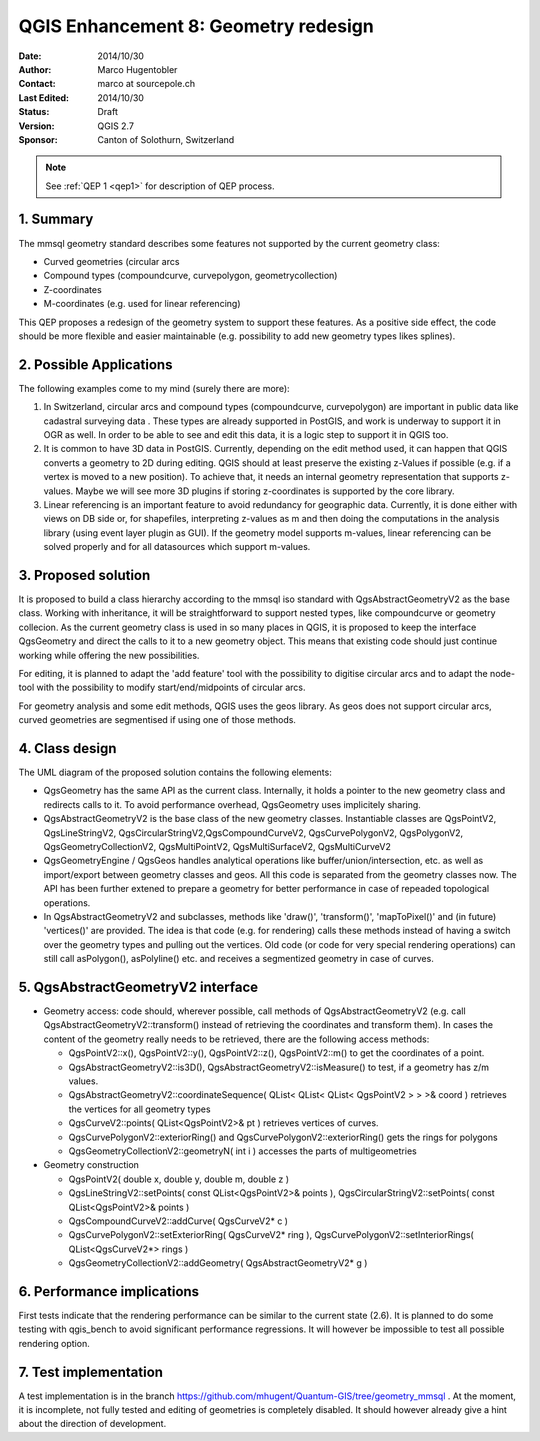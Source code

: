 .. _qep#[.#]:

========================================================================
QGIS Enhancement 8: Geometry redesign
========================================================================

:Date: 2014/10/30
:Author: Marco Hugentobler
:Contact: marco at sourcepole.ch
:Last Edited: 2014/10/30
:Status:  Draft
:Version: QGIS 2.7
:Sponsor: Canton of Solothurn, Switzerland

.. note::

    See :ref:`QEP 1 <qep1>` for description of QEP process.

1. Summary
----------

The mmsql geometry standard describes some features not supported by the current geometry class:

- Curved geometries (circular arcs
- Compound types (compoundcurve, curvepolygon, geometrycollection)
- Z-coordinates
- M-coordinates (e.g. used for linear referencing)

This QEP proposes a redesign of the geometry system to support these features. As a positive side effect, the code should be more flexible and easier maintainable (e.g. possibility to add new geometry types likes splines).

2. Possible Applications
------------------------

The following examples come to my mind (surely there are more):

1. In Switzerland, circular arcs and compound types (compoundcurve, curvepolygon) are important in public data like cadastral surveying data . These types are already supported in PostGIS, and work is underway to support it in OGR as well. In order to be able to see and edit this data, it is a logic step to support it in QGIS too.

2. It is common to have 3D data in PostGIS. Currently, depending on the edit method used, it can happen that QGIS converts a geometry to 2D during editing. QGIS should at least preserve the existing z-Values if possible (e.g. if a vertex is moved to a new position). To achieve that, it needs an internal geometry representation that supports z-values. Maybe we will see more 3D plugins if storing z-coordinates is supported by the core library.

3. Linear referencing is an important feature to avoid redundancy for geographic data. Currently, it is done either with views on DB side or, for shapefiles, interpreting z-values as m and then doing the computations in the analysis library (using event layer plugin as GUI). If the geometry model supports m-values, linear referencing can be solved properly and for all datasources which support m-values.

3. Proposed solution
------------------------

It is proposed to build a class hierarchy according to the mmsql iso standard with QgsAbstractGeometryV2 as the base class. Working with inheritance, it will be straightforward to support nested types, like compoundcurve or geometry collecion. As the current geometry class is used in so many places in QGIS, it is proposed to keep the interface QgsGeometry and direct the calls to it to a new geometry object. This means that existing code should just continue working while offering the new possibilities.

For editing, it is planned to adapt the 'add feature' tool with the possibility to digitise circular arcs and to adapt the node-tool with the  possibility to modify start/end/midpoints of circular arcs.

For geometry analysis and some edit methods, QGIS uses the geos library. As geos does not support circular arcs, curved geometries are segmentised if using one of those methods.

4. Class design
--------------------------

.. image:: uml.png 

The UML diagram of the proposed solution contains the following elements:

- QgsGeometry has the same API as the current class. Internally, it holds a pointer to the new geometry class and redirects calls to it. To avoid performance overhead, QgsGeometry uses implicitely sharing. 
- QgsAbstractGeometryV2 is the base class of the new geometry classes. Instantiable classes are QgsPointV2, QgsLineStringV2, QgsCircularStringV2,QgsCompoundCurveV2, QgsCurvePolygonV2, QgsPolygonV2, QgsGeometryCollectionV2, QgsMultiPointV2, QgsMultiSurfaceV2, QgsMultiCurveV2
- QgsGeometryEngine / QgsGeos handles analytical operations like buffer/union/intersection, etc. as well as import/export between geometry classes and geos. All this code is separated from the geometry classes now. The API has been further extened to prepare a geometry for better performance in case of repeaded topological operations.
- In QgsAbstractGeometryV2 and subclasses, methods like 'draw()', 'transform()', 'mapToPixel()' and (in future) 'vertices()' are provided. The idea is that code (e.g. for rendering) calls these methods instead of having a switch over the geometry types and pulling out the vertices. Old code (or code for very special rendering operations) can still call asPolygon(), asPolyline() etc. and receives a segmentized geometry in case of curves. 

5. QgsAbstractGeometryV2 interface
----------------------------------

- Geometry access: code should, wherever possible, call methods of QgsAbstractGeometryV2 (e.g. call QgsAbstractGeometryV2::transform() instead of retrieving the coordinates and transform them). In cases the content of the geometry really needs to be retrieved, there are the following access methods:

  - QgsPointV2::x(), QgsPointV2::y(), QgsPointV2::z(), QgsPointV2::m() to get the coordinates of a point. 
  - QgsAbstractGeometryV2::is3D(), QgsAbstractGeometryV2::isMeasure() to test, if a geometry has z/m values.
  - QgsAbstractGeometryV2::coordinateSequence( QList< QList< QList< QgsPointV2 > > >& coord ) retrieves the vertices for all geometry types
  - QgsCurveV2::points( QList<QgsPointV2>& pt ) retrieves vertices of curves.
  - QgsCurvePolygonV2::exteriorRing() and QgsCurvePolygonV2::exteriorRing() gets the rings for polygons
  - QgsGeometryCollectionV2::geometryN( int i ) accesses the parts of multigeometries
  
- Geometry construction

  - QgsPointV2( double x, double y, double m, double z )
  - QgsLineStringV2::setPoints( const QList<QgsPointV2>& points ), QgsCircularStringV2::setPoints( const QList<QgsPointV2>& points )
  - QgsCompoundCurveV2::addCurve( QgsCurveV2* c )
  - QgsCurvePolygonV2::setExteriorRing( QgsCurveV2* ring ), QgsCurvePolygonV2::setInteriorRings( QList<QgsCurveV2*> rings )
  - QgsGeometryCollectionV2::addGeometry( QgsAbstractGeometryV2* g )

6. Performance implications
----------------------------

First tests indicate that the rendering performance can be similar to the current state (2.6). It is planned to do some testing with qgis_bench to avoid significant performance regressions. It will however be impossible to test all possible rendering option.

7. Test implementation
----------------------------

A test implementation is in the branch https://github.com/mhugent/Quantum-GIS/tree/geometry_mmsql . At the moment, it is incomplete, not fully tested and editing of geometries is completely disabled. It should however already give a hint about the direction of development.

